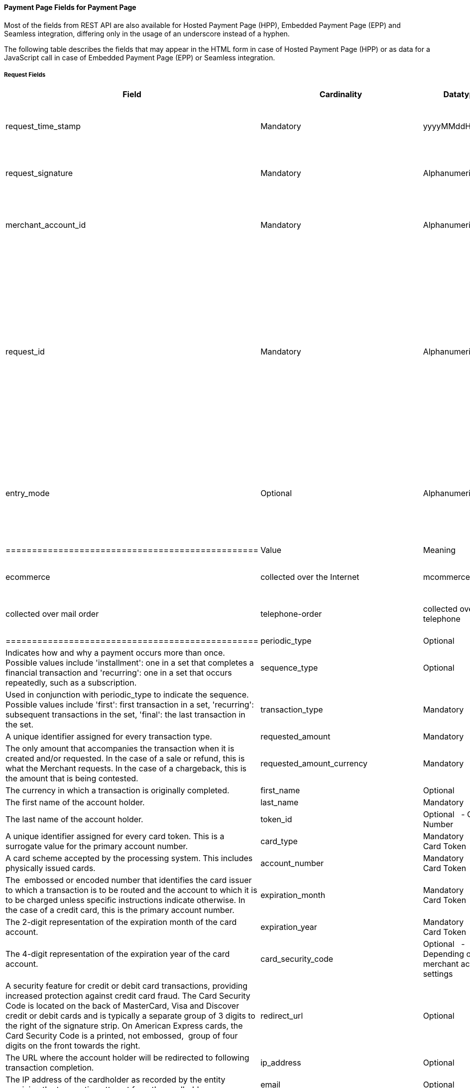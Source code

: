 [#PaymentPageSolutions_Fields]
==== Payment Page Fields for Payment Page

Most of the fields from REST API are also available for Hosted Payment
Page (HPP), Embedded Payment Page (EPP) and Seamless integration,
differing only in the usage of an underscore instead of a hyphen.

The following table describes the fields that may appear in the HTML
form in case of Hosted Payment Page (HPP) or as data for a JavaScript
call in case of Embedded Payment Page (EPP) or Seamless integration.

[#PaymentPageSolutions_Fields_Request]
===== Request Fields

[width="100%",cols="20%,20%,20%,20%,20%",options="header",]
|=======================================================================
|Field |Cardinality |Datatype |Size |Description
|request_time_stamp |Mandatory |yyyyMMddHHmmss |14 |The UTC time-stamp
that represents the request.

|request_signature |Mandatory |Alphanumeric |64 |Refer to
https://document-center.wirecard.com/display/PTD/Payment+Page+Security[SHA-256]
request signature.

|merchant_account_id |Mandatory |Alphanumeric |36 |A unique identifier
assigned for every Merchant Account.

|request_id |Mandatory |Alphanumeric |64 |The unique string that the
merchant sends with every transaction in order to uniquely identify it.
The merchant system can subsequently request the status or existence of
a transaction using this identifier.

|entry_mode |Optional |Alphanumeric |n/a a|
The method that the account holder information was collected. Possible
values are:

[cols=",",options="header",]
|================================================
|Value |Meaning
|empty |unknown source
|ecommerce |collected over the Internet
|mcommerce |collected over mobile devices
|mail-order |collected over mail order
|telephone-order |collected over telephone
|pos |collected by the primary payment instrument
|================================================

|periodic_type |Optional |Alphanumeric |n/a |Indicates how and why a
payment occurs more than once. Possible values include 'installment':
one in a set that completes a financial transaction and 'recurring': one
in a set that occurs repeatedly, such as a subscription.

|sequence_type |Optional |Alphanumeric |n/a |Used in conjunction with
periodic_type to indicate the sequence. Possible values include 'first':
first transaction in a set, 'recurring': subsequent transactions in the
set, 'final': the last transaction in the set.

|transaction_type |Mandatory |Alphanumeric |30 |A unique identifier
assigned for every transaction type.

|requested_amount |Mandatory |Decimal |11,2 |The only amount that
accompanies the transaction when it is created and/or requested. In the
case of a sale or refund, this is what the Merchant requests. In the
case of a chargeback, this is the amount that is being contested.

|requested_amount_currency |Mandatory |Alphanumeric |3 |The currency in
which a transaction is originally completed.

|first_name |Optional |Alphanumeric |32 |The first name of the account
holder.

|last_name |Mandatory |Alphanumeric |32 |The last name of the account
holder.

|token_id |Optional   - Or Card Number |Numeric |36 |A unique identifier
assigned for every card token. This is a surrogate value for the primary
account number.

|card_type |Mandatory   - Or Card Token |Alphanumeric |15 |A card scheme
accepted by the processing system. This includes physically issued
cards.

|account_number |Mandatory   - Or Card Token |Numeric |36 |The  embossed
or encoded number that identifies the card issuer to which a transaction
is to be routed and the account to which it is to be charged unless
specific instructions indicate otherwise. In the case of a credit card,
this is the primary account number.

|expiration_month |Mandatory   - Or Card Token |Numeric |2 |The 2-digit
representation of the expiration month of the card account.

|expiration_year |Mandatory   - Or Card Token |Numeric |4 |The 4-digit
representation of the expiration year of the card account.

|card_security_code |Optional   - Depending on merchant account settings
|Numeric |4 |A security feature for credit or debit card transactions,
providing increased protection against credit card fraud. The Card
Security Code is located on the back of MasterCard, Visa and Discover
credit or debit cards and is typically a separate group of 3 digits to
the right of the signature strip. On American Express cards, the Card
Security Code is a printed, not embossed,  group of four digits on the
front towards the right.

|redirect_url |Optional |Alphanumeric |256 |The URL where the account
holder will be redirected to following transaction completion.

|ip_address |Optional |Alphanumeric |15 |The IP address of the
cardholder as recorded by the entity receiving the transaction attempt
from the cardholder.

|email |Optional |Alphanumeric |64 |The email address of the account
holder.

|phone |Optional |Alphanumeric |32 |The phone number of the account
holder.

|order_detail |Optional |Alphanumeric |256 |Merchant-provided string to
store the 'Order Detail' for the transaction.

|order_number |Optional |Alphanumeric |64 |Merchant-provided string to
store the 'Order Detail' for the transaction.

|merchant_crm_id |Optional |Alphanumeric |64 |The merchant CRM Id for
the account holder.

|field_name__n[1-10]_ |Optional |Alphanumeric |36 |Text used to name the
transaction custom field. Possible values for n can be in the range from
1 to 10.

|field_value__n[1-10]_ |Optional |Alphanumeric |256 |Used with a key,
the content used to define the value of the transaction custom field.
Possible values for n can be in the range from 1 to 10.

|notification_url__n[1-3]_ |Optional |Alphanumeric |256 |WPG uses the
notification URL to inform the merchant about the outcome of the payment
process. Usually the merchant provides one URL, to which WPG will send
the notification to. If required, the merchant can define more than one
notification URL.

|notification_transaction_state__n[1-3]_ |Optional |Alphanumeric |12 a|
The merchants can provide notification URLs which correspond to the
transaction state. The merchants define one URL for success and one for
failure.

If the merchants want to do that, they must use both fields in parallel:
notification_url__n[1-3]_ and notification_transaction_state__n[1-3]._

|descriptor |Optional |Alphanumeric |64 |The field which is shown on the
customer’s card statement. This feature is not supported by all the
acquirers. The size of this field depends on the acquirer. Please
contact technical support for further clarification.

|parent_transaction_id |Optional |Alphanumeric |36 |A  unique identifier
assigned for every parent transaction.

|payment_method |Optional |Alphanumeric |15 |Text used to name the
payment method.

|locale |Optional |Alphanumeric |6 |Code to indicate which default
language the payment page should be rendered in. 

|device_fingerprint |Optional |Alphanumeric |4096 |A device fingerprint
is information collected about a remote computing device for the purpose
of identification. Fingerprints can be used to fully or partially
identify individual users or devices even when cookies are turned  off.

|processing_redirect_url |Optional |Alphanumeric |2000 |The URL to which
the Account Holder will be re-directed during payment processing. This
is normally a page on the Merchant's website.

|cancel_redirect_url |Optional |Alphanumeric |2000 |The URL to which the
Account Holder will be re-directed after he has cancelled a payment.
This is normally a page on the Merchant's website.

|fail_redirect_url |Optional |Alphanumeric |2000 |The URL to which the
Account Holder will be re-directed after an unsuccessful payment. This
is normally a page on the Merchant\'s website notifying the Account
Holder of a failed payment often with the option to try another Payment
Method.

|success_redirect_url |Optional |Alphanumeric |2000 |The URL to which
the Account Holder will be re-directed after a successful payment. This
is normally a success confirmation page on the Merchant's website.

|merchant_account_resolver_category |Mandatory |Alphanumeric |32
|Configuration specific category name for automatic merchant account
resolving based on logged in user or ”super merchant account”.

|notification_transaction_url |Mandatory |Alphanumeric |2000 |This field
has been replaced by "notification_url__n[1-3]_" (see above). It can
still be used but it can only provide a single URL for notifications.

|cryptogram_type |Optional |Alphanumeric |11 |Cryptogram type
enumeration – ‘android-pay’ or ‘apple-pay’.

|cryptogram_value |Optional |Alphanumeric |  |Cryptogram value for
android or apple creditcard payments.

|mandate_signature_image |Optional |Alphanumeric |  |The signature of
the Mandate Transaction.

|mandate_signed_city |Optional |Alphanumeric |36 |The city that the
Mandate was signed in.

|mandate_signed_date |Optional |YYYY-MM-DD |16 |The date that the
Mandate was signed.

|mandate_due_date |Optional |Alphanumeric |  |The date that the Mandate
Transaction is due.

|mandate_mandate_id |Optional |Alphanumeric |35 |The Mandate Id for the
Mandate Transaction.

|capture_date |Optional |Alphanumeric | 
|https://document-center.wirecard.com/display/PTD/SEPA+Direct+Debit#SEPADirectDebit-DelayedprocessingofSEPADirectDebittransactions[Date
when transaction should be processed (SEPA)]

|bank_account_bank_code |Optional |Alphanumeric |15 |The national bank
sorting code for national bank transfers.

|bank_account_bank_name |Optional |Alphanumeric |100 |The name of the
consumer's bank.

|bank_account_account_number |Mandatory |Alphanumeric |34 |The number
designating a bank account used nationally.

|bank_account_account_owner |  |  |  |Bank account owner name (not used
anymore – last_name and first_name used instead).

|bank_account_iban |Optional |Alphanumeric |34 |The International Bank
Account Number required in a Bank Transfer. It is an international
standard for identifying bank accounts across national borders. The
current standard is ISO 13616:2007, which indicates SWIFT as the formal
registrar.

|bank_account_bic |Optional |Alphanumeric |15 |The Bank Identifier Code
information required in a Bank Transfer.

|bank_account_branch_city |Optional |Alphanumeric |64 |The city that the
bank is located in. Typically required for Chinese Bank Transfers.

|bank_account_branch_state |Optional |Alphanumeric |64 |The state that
the bank is located in. Typically required for Chinese Bank Transfers.

|bank_account_branch_address |Optional |Alphanumeric |64 |The address of
the bank. Typically required for Chinese Bank Transfers.

|postal_code |Optional |Alphanumeric |16 |ZIP postal Code

|country |Mandatory |Alphanumeric |3 |Account holder country code.

|payment_country |Optional |Alphanumeric |3 |Payment related country
code – usually used for payment method specific validation (country
restrictions)

|state |Optional |Alphanumeric |32 |State

|city |Mandatory |Alphanumeric |32 |City

|street1 |Mandatory |Alphanumeric |128 |Primary Street Address

|street2 |Optional |Alphanumeric |128 |Secondary Street Address

|social_security_number |Optional |Alphanumeric |14 |The Social Security
number of the Account Holder.

|payment_method_url |Optional |Alphanumeric |  |URL of payment method
provider that user should be redirected to so payment can be finished.
(Not needed and ignored in request.)

|attempt_three_d |Optional |TRUE/FALSE |  |Indicates that the
Transaction Request should proceed with the 3D Secure workflow if the
[Card Holder] is enrolled. Otherwise, the transaction proceeds without
3D Secure. This field is used in conjunction with Hosted Payment Page.

|psp_name |Optional |Alphanumeric |256 |The assigned skin name for a
merchant's customized HPP skin. This will display the merchant's skin
instead of the default skin.

|psp_id |Optional |Alphanumeric |36 |Not needed in request. EE internal
Payment Service Provider ID

|file_name |Optional |Alphanumeric |255 |_Batch payment…_

|record_number |Optional |Numeric |11 |_Batch payment…_

|consumer_id |Optional |Alphanumeric |50 |The Identifier of the
Consumer.

|consumer_email |Optional |Alphanumeric |64 |Consumer email address

|risk_reference_id |Optional |Alphanumeric |24 | 

|api_id |Optional |Alphanumeric |36 |Reserved for future use

|group_transaction_id |Optional |Alphanumeric |36 |Common ID for all
referenced transactions. It is usually transaction ID of the first
transaction in chain.

|notifications_format |Optional |Alphanumeric |256 |Content type of the
IPN (application/xml, application/json,
application/x-www-form-urlencoded)

|date_of_birth |Optional |YYYY-MM-DD |  |Account holder birth date.

|creditor_id |Optional |Alphanumeric |35 |The Creditor Id for the
Merchant Account SEPA.

|gender |Optional |Alphanumeric |1 |Enumeration – ‘m’ or ‘f’

|shipping_country |Mandatory |Alphanumeric |3 |The Country Id portion of
the address of the Shipping Address.

|shipping_state |Optional |Alphanumeric |32 |The state or province
portion of the address of the Shipping Address.

|shipping_city |Mandatory |Alphanumeric |32 |The city of the address of
the Shipping Address.

|shipping_postal_code |Optional |Alphanumeric |16 |The postal code or
ZIP of the address of the Shipping Address.

|shipping_street1 |Mandatory |Alphanumeric |128 |The first line of the
street address of the Shipping Address.

|shipping_street2 |Optional |Alphanumeric |128 |The second line of the
street address of the Shipping Address.

|shipping_first_name |Mandatory |Alphanumeric |32 |The first name of the
Shipping Address.

|shipping_last_name |Mandatory |Alphanumeric |32 |The last name of the
Shipping Address.

|shipping_block_no |Optional |Alphanumeric |  |Additional shipping
information (paylah)

|shipping_level |Optional |Alphanumeric |  |Additional shipping
information (paylah)

|shipping_unit |Optional |Alphanumeric |  |Additional shipping
information (paylah)

|shipping_phone |Optional |Alphanumeric |32 |The phone number of the
Shipping Address.

|pares |Optional |Alphanumeric |  |Digitally signed, base64-encoded
authentication response message received from the issuer (3-D Secure
transaction)

|custom_css_url |Optional |Alphanumeric |2000 |URL specified by merchant
pointing to the CSS resource customizing HPP/EPP.

|_item_name_1_ |_O/Mandatory_ |_Alphanumeric_ |_256_ |_Order item name._

|_item_id_1_ |_Optional_ |_Alphanumeric_ |_256_ |_Order item article
identifier._

|_item_amount_1_ |_O/Mandatory_ |_Numeric_ |_18,6_ |_Order item amount._

|_item_quantity_1_ |_O/Mandatory_ |_Numeric_ |_5_ |_Orde item quantity._

|_item_description_1_ |_Optional_ |_Alphanumeric_ |_1024_ |_Order item
description._

|otp |Optional |Alphanumeric |  |One time password (icashcard)

|wallet_account_id |Mandatory |Alphanumeric |128 |The unique identifier
of the Account Holder's Wallet Account.

|browser_ip_address |Optional |Alphanumeric |32 |IP address of consumer
obtained by payment page in time of payment

|browser_hostname |Optional |Alphanumeric |255 |Consumer’s web browser
obtained by payment page in time of payment

|browser_version |Optional |Alphanumeric |255 |Version number of
consumer’s web browser obtained by payment page in time of payment

|browser_os |Optional |Alphanumeric |255 |Consumer’s operating system
obtained by payment page in time of payment

|browser_screen_resolution |Optional |Alphanumeric |32 |Consumer’s
screen resolution obtained by payment page in time of payment

|browser_referrer |Optional |Alphanumeric |4096 |URL referring to
previous page consumer visited before payment page

|liability_shift_indicator |Optional |Alphanumeric |1 a|
Indicating liability shift in case of 3D Secure transactions. Possible
values:

Y - Liability Shift transferred to issuer +
N - No Liability Shift +
U - LI information unavailable

|consumer_date_of_birth |Optional |Alphanumeric |  |Consumer date of
birth

|consumer_social_security_number |Optional |Alphanumeric |14 |Social
security number of the consumer

|consumer_gender |Optional |Alphanumeric |1 |Gender of consumer

|_order_item_amount_ |_Mandatory_ |_Numeric_ |_18,6_ |_Order item(s)
price(s) per unit_

|_order_item_quantity_ |_Mandatory_ |_Numeric_ |_5_ |_Total count(s) of
the item(s) in the order_

|_order_item_article_number_ |_Optional_ |_Alphanumeric_ |_256_ |_Item
EAN(s) or other article(s) identifier(s)_

|_order_item_name_ |_Mandatory_ |_Alphanumeric_ |_256_ |_Name(s) of the
item(s) in the basket_

|_order_item_amount_currency_ |_Mandatory_ |_Alphanumeric_ |_3_
|_Currency(ies) of the order item amount(s)._

|_order_item_tax_rate_ |_Optional_ |_Numeric_ |_5,2_ |_Order item tax
rate(s) in percentage already included within order item price
(order_item_amount)._

|_order_item_tax_amount_ |_Optional_ |_Numeric_ |_18,6_ |_Order item
tax(es) per unit already included within the order item price
(order_item_amount)._

|orderItems[_n_].name |O/Mandatory |Alphanumeric |256 |Order item name.

|orderItems[_n_].articleNumber |Optional |Alphanumeric |256 |Order item
article identifier.

|orderItems[_n_].amount.value |O/Mandatory |Numeric |18,6 |Order item
price.

|orderItems[_n_].amount.currency |O/Mandatory |Alphanumeric |3 |Currency
of the order item price (amount.value).

|orderItems[_n_].taxRate |Optional |Numeric |5,2 |Order item tax rate in
percentage already included within order item price (amount.value).

|orderItems[_n_].taxAmount.value |Optional |Numeric |18,6 |Order item
tax per unit already included within the order item price
(amount.value).

|orderItems[_n_].taxAmount.currency |Optional |Alphanumeric |3 |Tax
amount currency.

|orderItems[_n_].quantity |O/Mandatory |Numeric |5 |Total count of the
item in the order

|airline_industry_airline_code |Optional |Alphanumeric |3 |The airline
code assigned by IATA.

|airline_industry_airline_name |Optional |Alphanumeric |64 |Name of the
airline.

|airline_industry_passenger_code |Optional |Alphanumeric |10 |The file
key of the Passenger Name Record (PNR). This information is mandatory
for transactions with AirPlus UATP cards.

|airline_industry_passenger_name |Optional |Alphanumeric |10 |The name
of the Airline Transaction passenger.

|airline_industry_passenger_phone |Optional |Alphanumeric |32 |The phone
number of the Airline Transaction passenger.

|airline_industry_passenger_email |Optional |Alphanumeric |64 |The Email
Address of the Airline Transaction passenger.

|airline_industry_passenger_ip_address |Optional |Alphanumeric |45 |The
IP Address of the Airline Transaction passenger.

|airline_industry_ticket_issue_date |Optional |Date |  |The date the
ticket was issued.

|airline_industry_ticket_number |Optional |Alphanumeric |11 |The airline
ticket number, including the check digit. If no airline ticket number
(IATA) is used, the element field must be populated with 99999999999.

|airline_industry_ticket_restricted_flag |Optional |0/1 |  |Indicates
that the Airline Transaction is restricted. 0 = No restriction, 1 =
Restricted (non-refundable).

|airline_industry_pnr_file_key |Optional |Alphanumeric |  |The Passenger
Name File Id for the Airline Transaction.

|airline_industry_ticket_check_digit |Optional |Numeric |  |The airline
ticket check digit.

|airline_industry_agent_code |Optional |Alphanumeric |  |The agency code
assigned by IATA. If no IATA code is used, the element field must be
populated with 99999999.

|airline_industry_agent_name |Optional |Alphanumeric |  |The agency
name.

|airline_industry_non_taxable_net_amount |Optional |Numeric |  |This
field must contain the net amount of the purchase transaction in the
specified currency for which the tax is levied. Two decimal places are
implied. If this field contains a value greater than zero, the indicated
value must differ to the content of the transaction amount.

|airline_industry_ticket_issuer_street1 |Mandatory |Alphanumeric |  |The
Issuer Address Street for the Airline Transaction.

|airline_industry_ticket_issuer_street2 |Optional |Alphanumeric |  |The
Issuer Address Street 2 for the Airline Transaction.

|airline_industry_ticket_issuer_city |Mandatory |Alphanumeric |32 |The
city of the address of the Airline Transaction issuer.

|airline_industry_ticket_issuer_state |Optional |Alphanumeric |  |The
state of the address of the Airline Transaction issuer.

|airline_industry_ticket_issuer_country |Mandatory |Alphanumeric |3 |The
Issuer Address Country Id for the Airline Transaction.

|airline_industry_ticket_issuer_postal_code |Optional |Alphanumeric |16
|An alphanumeric numeric code used to represent the Airline Transaction
issuer Postal.

|airline_industry_number_of_passengers |Optional |Numeric |3 |The number
of passengers on the Airline Transaction.

|airline_industry_reservation_code |Optional |Alphanumeric |32 |The
reservation code of the Airline Transaction passenger.

|airline_industry_itinerary_segment__n[1-10]__carrier_code |Mandatory
|Alphanumeric |3 |The 2-letter airline code (e.g. LH, BA, KL) supplied
by IATA for each leg of a flight.

|airline_industry_itinerary_segment__n[1-10]__departure_airport_code
|Mandatory |Alphanumeric |3 |The departure airport code. IATA assigns
the airport codes.

|airline_industry_itinerary_segment__n[1-10]__departure_city_code
|Mandatory |Alphanumeric |32 |The departure City Code of the Itinerary
Segment. IATA assigns the airport codes.

|airline_industry_itinerary_segment__n[1-10]__arrival_airport_code
|Mandatory |Alphanumeric |3 |The arrival airport code of the Itinerary
Segment. IATA assigns the airport codes.

|airline_industry_itinerary_segment__n[1-10]__arrival_city_code
|Mandatory |Alphanumeric |32 |The arrival city code of the Itinerary
Segment. IATA assigns the airport codes.

|airline_industry_itinerary_segment__n[1-10]__departure_date |Mandatory
|Date |  |The departure date for a given leg.

|airline_industry_itinerary_segment__n[1-10]__arrival_date |Mandatory
|Date |  |The arrival date of the Itinerary Segment. IATA assigns the
airport codes.

|airline_industry_itinerary_segment__n[1-10]__flight_number |Optional
|Alphanumeric |6 |The flight number of the Itinerary Segment.

|airline_industry_itinerary_segment__n[1-10]__fare_class |Optional
|Alphanumeric |6 |Used to distinguish between First Class, Business
Class and Economy Class, but also used to distinguish between different
fares and booking codes within the same type of service.

|airline_industry_itinerary_segment__n[1-10]__fare_basis |Optional
|Alphanumeric |6 |Represents a specific fare and class of service with
letters, numbers, or a combination of both.

|airline_industry_itinerary_segment__n[1-10]__stop_over_code |Optional
|0/1 |  |0 = allowed, 1 = not allowed

|airline_industry_itinerary_segment__n[1-10]__tax_amount |Optional
|Numeric |18,6 |The amount of the Value Added Tax levied on the
transaction amount in the specified currency.

|cruise_industry_carrier_code |Optional |Alphanumeric |10 |The airline
code assigned by IATA.

|cruise_agent_code |Optional |Alphanumeric |10 |The agency code assigned
by IATA.

|cruise_industry_travel_package_type_code |Optional |Alphanumeric |10
|This indicates if the package includes car rental, airline flight, both
or neither. Valid entries include: C = Car rental reservation included,
A = Airline flight reservation included, B = Both car rental and airline
flight reservations included, N = Unknown.

|cruise_industry_ticket_number |Optional |Alphanumeric |15 |The ticket
number, including the check digit.

|cruise_passenger_name |Optional |Alphanumeric |100 |The name of the
passenger.

|cruise_lodging_check_in_date |Optional |Date |  |The cruise departure
date also known as the sail date.

|cruise_lodging_check_out_date |Optional |Date |  |The cruise return
date also known as the sail end date.

|cruise_lodging_room_rate |Optional |Numeric |18,6 |The total cost of
the cruise.

|cruise_number_of_nights |Optional |Numeric |3 |The length of the cruise
in days.

|cruise_lodging_name |Optional |Alphanumeric |100 |The ship name booked
for the cruise.

|cruise_lodging_city_name |Optional |Alphanumeric |20 |The name of the
city where the lodging property is located.

|cruise_lodging_region_code |Optional |Alphanumeric |10 |The region code
where the lodging property is located.

|cruise_lodging_country_code |Optional |Alphanumeric |10 |The country
code where the lodging property is located.

|cruise_industry_itinerary_segment__n[1-10]__carrier_code |Mandatory
|Alphanumeric |3 |The 2-letter airline code (e.g. LH, BA, KL) supplied
by IATA for each leg of a flight.

|cruise_industry_itinerary_segment__n[1-10]__departure_airport_code
|Mandatory |Alphanumeric |3 |The departure airport code. IATA assigns
the airport codes.

|cruise_industry_itinerary_segment__n[1-10]__departure_city_code
|Mandatory |Alphanumeric |32 |The departure City Code of the Itinerary
Segment. IATA assigns the airport codes.

|cruise_industry_itinerary_segment__n[1-10]__arrival_airport_code
|Mandatory |Alphanumeric |3 |The arrival airport code of the Itinerary
Segment. IATA assigns the airport codes.

|cruise_industry_itinerary_segment__n[1-10]__arrival_city_code
|Mandatory |Alphanumeric |32 |The arrival city code of the Itinerary
Segment. IATA assigns the airport codes.

|cruise_industry_itinerary_segment__n[1-10]__departure_date |Mandatory
|Date |  |The departure date for a given leg.

|cruise_industry_itinerary_segment__n[1-10]__arrival_date |Mandatory
|Date |  |The arrival date of the Itinerary Segment. IATA assigns the
airport codes.

|cruise_industry_itinerary_segment__n[1-10]__flight_number |Optional
|Alphanumeric |6 |The flight number of the Itinerary Segment.

|cruise_industry_itinerary_segment__n[1-10]__fare_class |Optional
|Alphanumeric |6 |Used to distinguish between First Class, Business
Class and Economy Class, but also used to distinguish between different
fares and booking codes within the same type of service.

|cruise_industry_itinerary_segment__n[1-10]__fare_basis |Optional
|Alphanumeric |6 |Represents a specific fare and class of service with
letters, numbers, or a combination of both.

|cruise_industry_itinerary_segment__n[1-10]__stop_over_code |Optional
|0/1 |  |0 = allowed, 1 = not allowed

|cruise_industry_itinerary_segment__n[1-10]__tax_amount |Optional
|Numeric |18,6 |The amount of the Value Added Tax levied on the
transaction amount in the specified currency.

|hpp_processing_timeout |Optional |String (Cardinal Number) |8 |This
field uses cardinal numbers which are treated like a string. It
determines the timeout of an HPP page in milliseconds when this HPP page
uses popup. During an open popup, Wirecard’s Payment Gateway polls query
requests. If these poll requests are not accomplished until
timeout, polling stops and displays a message. Default timeout is 10
minutes (value = “600000”).
|=======================================================================

[[FieldsforPaymentPage-ResponseFields]]
Response Fields
^^^^^^^^^^^^^^^

[width="100%",cols="20%,20%,20%,20%,20%",options="header",]
|=======================================================================
|*Field* |*Cardinality* |*Datatype* |*Size* |*Description*
|response_signature |Mandatory |Alphanumeric |64 |Refer to SHA-256
response signature.

|transaction_type |Mandatory |Alphanumeric |30 |A unique identifier
assigned for every transaction type.

|transaction_state |Mandatory |Alphanumeric |12 |The current status of a
transaction. Typically, a transaction will start from a submitted state,
to an in-progress, and then finish in either the success or failed
state.

|transaction_id |Mandatory |Alphanumeric |36 |A unique identifier
assigned for every transaction.

|request_id |Mandatory |Alphanumeric |64 |The unique string that the
merchant sends with every transaction in order to uniquely identify it.
The merchant system can subsequently request the statu  or existence of
a transaction using this identifier.

|requested_amount |Mandatory |Numeric |18,2 |The only amount that
accompanies the transaction when it is created and/or requested. In the
case of a sale or refund, this is what the merchant requests. In the
case of a chargeback, this is the amount that is being contested.

|merchant_account_id |Mandatory |Alphanumeric |36 |A unique identifier
assigned for every Merchant Account.

|completion_time_stamp |Mandatory |yyyyMMddHHmmss |14 |The UTC
time-stamp that represents the response.

|status_code_n |Mandatory |Alphanumeric |12 |The status of a
transaction. This is primarily used in conjunction with the transaction
state to determine the exact details of the status of the transaction.

|status_description_n |Mandatory |Alphanumeric |256 |Text used to
describe the transaction status.

|status_severity_n |Mandatory |Alphanumeric |20 |The severity of the
transaction, can be information, warning, error.

|provider_transaction_id_n |Optional |Alphanumeric |36 |The unique
identifier for a provider transaction, typically generated by
the provider.

|provider_transaction_reference_id |Optional |Alphanumeric |36
|Provider's reference ID. This may be non-unique.

|authorization_code |Mandatory |Alphanumeric |36 |An alphanumeric
numeric code used to represent the provider authorization.

|token_id |Optional   - Or Card Number |Alphanumeric |36 |A  unique
identifier assigned for every card token. This is a surrogate value for
the primary account number.

|masked_account_number |Optional |Alphanumeric |36 |A  code used to
represent the card masked account.

|ip_address |Optional |Alphanumeric |15 |The IP address of the
cardholder as recorded by the entity receiving the transaction attempt
from the cardholder.
|=======================================================================

 

 

[[footer]]
Document generated by Confluence on Feb 06, 2019 10:33

[[footer-logo]]
http://www.atlassian.com/[Atlassian]
